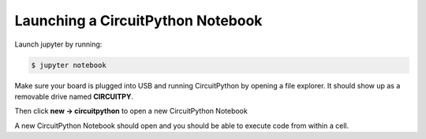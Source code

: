 .. highlight:: shell

Launching a CircuitPython Notebook
----------------------------------
Launch jupyter by running:

.. code:: shell

 $ jupyter notebook

Make sure your board is plugged into USB and running CircuitPython by opening a file explorer. It should show up as a removable drive named **CIRCUITPY**.

Then click **new -> circuitpython** to open a new CircuitPython Notebook

.. image:: https://cdn-learn.adafruit.com/assets/assets/000/055/305/original/circuitpython_newnotebook.gif?1528755209

A new CircuitPython Notebook should open and you should be able to execute code from within a cell.
